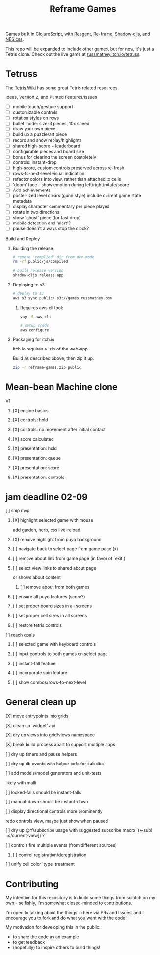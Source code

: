 #+TITLE: Reframe Games

Games built in ClojureScript, with [[https://github.com/reagent-project/reagent][Reagent]], [[https://github.com/day8/re-frame][Re-frame]], [[https://github.com/thheller/shadow-cljs][Shadow-cljs]], and
[[https://github.com/nostalgic-css/NES.css][NES.css]].

This repo will be expanded to include other games, but for now, it's just a
Tetris clone. Check out the live game at [[https://russmatney.itch.io/tetruss][russmatney.itch.io/tetruss]].

* Tetruss
The [[https://tetris.wiki][Tetris Wiki]] has some great Tetris related resources.

**** Ideas, Version 2, and Punted Features/Issues
- [ ] mobile touch/gesture support
- [ ] customizable controls
- [ ] rotation styles on rows
- [ ] bullet mode: size-3 pieces, 10x speed
- [ ] draw your own piece
- [ ] build up a puzzle/art piece
- [ ] record and show replay/highlights
- [ ] shared high-score + leaderboard
- [ ] configurable pieces and board size
- [ ] bonus for clearing the screen completely
- [ ] controls: instant-drop
- [ ] high-score, custom controls preserved across re-fresh
- [ ] rows-to-next-level visual indication
- [ ] refactor colors into view, rather than attached to cells
- [ ] 'doom' face - show emotion during left/right/rotate/score
- [ ] Add achievements
- [ ] poster-ized level clears (gunn style)
  include current game state metadata
- [ ] display character commentary per piece played
- [ ] rotate in two directions
- [ ] show 'ghost' piece (for fast drop)
- [ ] mobile detection and 'alert'?
- [ ] pause doesn't always stop the clock?
**** Build and Deploy
***** Building the release
#+BEGIN_SRC sh
# remove 'complied' dir from dev-mode
rm -rf public/js/compiled

# build release version
shadow-cljs release app
#+END_SRC
***** Deploying to s3
#+BEGIN_SRC sh
# deploy to s3
aws s3 sync public/ s3://games.russmatney.com
#+END_SRC

******* Requires aws cli tool:
#+BEGIN_SRC zsh
yay -S aws-cli

# setup creds
aws configure
#+END_SRC

***** Packaging for itch.io
Itch.io requires a .zip of the web-app.

Build as described above, then zip it up.

#+BEGIN_SRC sh
zip -r reframe-games.zip public
#+END_SRC
* Mean-bean Machine clone
**** V1
***** [X] engine basics
***** [X] controls: hold
***** [X] controls: no movement after initial contact
***** [X] score calculated
***** [X] presentation: hold
***** [X] presentation: queue
***** [X] presentation: score
***** [X] presentation: controls
* jam deadline 02-09
**** [ ] ship mvp
***** [X] highlight selected game with mouse
add garden, herb, css live-reload
***** [X] remove highlight from puyo background
***** [ ] navigate back to select page from game page (x)
***** [ ] remove about link from game page (in favor of `exit`)
***** [ ] select view links to shared about page
or shows about content
****** [ ] remove about from both games
***** [ ] ensure all puyo features (score?)
***** [ ] set proper board sizes in all screens
***** [ ] set proper cell sizes in all screens
***** [ ] restore tetris controls
**** [ ] reach goals
***** [ ] selected game with keyboard controls
***** [ ] input controls to both games on select page
***** [ ] instant-fall feature
***** [ ] incorporate spin feature
***** [ ] show combos/rows-to-next-level
* General clean up
**** [X] move entrypoints into grids
**** [X] clean up 'widget' api
**** [X] dry up views into grid/views namespace
**** [X] break build process apart to support multiple apps
**** [ ] dry up timers and pause helpers
**** [ ] dry up db events with helper cofx for sub dbs
**** [ ] add models/model generators and unit-tests
likely with malli
**** [ ] locked-falls should be instant-falls
**** [ ] manual-down should be instant-down
**** [ ] display directional controls more prominently
redo controls view, maybe just show when paused
**** [ ] dry up @rf/subscribe usage with suggested subscribe macro `(<-sub! ::s/current-view])`?
**** [ ] controls fire multiple events (from different sources)
***** [ ] control registration/deregistration
**** [ ] unify cell color 'type' treatment
* Contributing
My intention for this repository is to build some things from scratch on my
own - selfishly, I'm somewhat closed-minded to contributions.

I'm open to talking about the things in here via PRs and Issues, and I encourage
you to fork and do what you want with the code!

My motivation for developing this in the public:
- to share the code as an example
- to get feedback
- (hopefully) to inspire others to build things!
